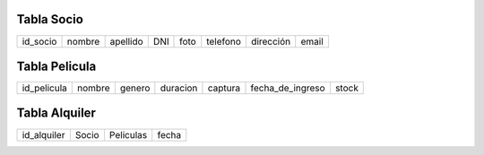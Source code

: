 Tabla Socio
-----------

+--------+------+--------+---+----+--------+---------+-----+
|id_socio|nombre|apellido|DNI|foto|telefono|dirección|email|
+--------+------+--------+---+----+--------+---------+-----+

Tabla Pelicula
--------------

+-----------+------+------+--------+-------+----------------+-----+
|id_pelicula|nombre|genero|duracion|captura|fecha_de_ingreso|stock|
+-----------+------+------+--------+-------+----------------+-----+

Tabla Alquiler
--------------

+-----------+-----+---------+-----+
|id_alquiler|Socio|Peliculas|fecha|
+-----------+-----+---------+-----+
